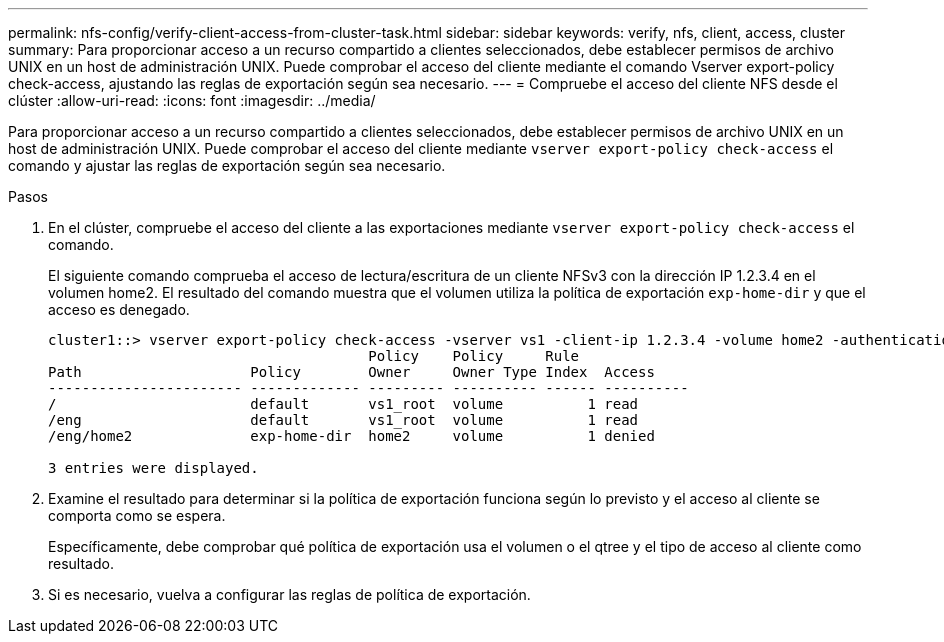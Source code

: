 ---
permalink: nfs-config/verify-client-access-from-cluster-task.html 
sidebar: sidebar 
keywords: verify, nfs, client, access, cluster 
summary: Para proporcionar acceso a un recurso compartido a clientes seleccionados, debe establecer permisos de archivo UNIX en un host de administración UNIX. Puede comprobar el acceso del cliente mediante el comando Vserver export-policy check-access, ajustando las reglas de exportación según sea necesario. 
---
= Compruebe el acceso del cliente NFS desde el clúster
:allow-uri-read: 
:icons: font
:imagesdir: ../media/


[role="lead"]
Para proporcionar acceso a un recurso compartido a clientes seleccionados, debe establecer permisos de archivo UNIX en un host de administración UNIX. Puede comprobar el acceso del cliente mediante `vserver export-policy check-access` el comando y ajustar las reglas de exportación según sea necesario.

.Pasos
. En el clúster, compruebe el acceso del cliente a las exportaciones mediante `vserver export-policy check-access` el comando.
+
El siguiente comando comprueba el acceso de lectura/escritura de un cliente NFSv3 con la dirección IP 1.2.3.4 en el volumen home2. El resultado del comando muestra que el volumen utiliza la política de exportación `exp-home-dir` y que el acceso es denegado.

+
[listing]
----
cluster1::> vserver export-policy check-access -vserver vs1 -client-ip 1.2.3.4 -volume home2 -authentication-method sys -protocol nfs3 -access-type read-write
                                      Policy    Policy     Rule
Path                    Policy        Owner     Owner Type Index  Access
----------------------- ------------- --------- ---------- ------ ----------
/                       default       vs1_root  volume          1 read
/eng                    default       vs1_root  volume          1 read
/eng/home2              exp-home-dir  home2     volume          1 denied

3 entries were displayed.
----
. Examine el resultado para determinar si la política de exportación funciona según lo previsto y el acceso al cliente se comporta como se espera.
+
Específicamente, debe comprobar qué política de exportación usa el volumen o el qtree y el tipo de acceso al cliente como resultado.

. Si es necesario, vuelva a configurar las reglas de política de exportación.

